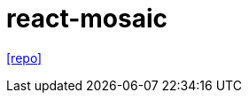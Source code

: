 = react-mosaic
// :url-website: 
// :url-docs: 
:url-repo: https://github.com/nomcopter/react-mosaic

// {url-website}[[website\]]
// {url-docs}[[docs\]]
{url-repo}[[repo\]]

